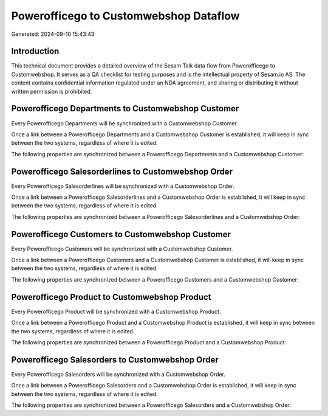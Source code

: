 =======================================
Powerofficego to Customwebshop Dataflow
=======================================

Generated: 2024-09-10 15:43:43

Introduction
------------

This technical document provides a detailed overview of the Sesam Talk data flow from Powerofficego to Customwebshop. It serves as a QA checklist for testing purposes and is the intellectual property of Sesam.io AS. The content contains confidential information regulated under an NDA agreement, and sharing or distributing it without written permission is prohibited.

Powerofficego Departments to Customwebshop Customer
---------------------------------------------------
Every Powerofficego Departments will be synchronized with a Customwebshop Customer.

Once a link between a Powerofficego Departments and a Customwebshop Customer is established, it will keep in sync between the two systems, regardless of where it is edited.

The following properties are synchronized between a Powerofficego Departments and a Customwebshop Customer:

.. list-table::
   :header-rows: 1

   * - Powerofficego Departments Property
     - Customwebshop Customer Property
     - Customwebshop Data Type


Powerofficego Salesorderlines to Customwebshop Order
----------------------------------------------------
Every Powerofficego Salesorderlines will be synchronized with a Customwebshop Order.

Once a link between a Powerofficego Salesorderlines and a Customwebshop Order is established, it will keep in sync between the two systems, regardless of where it is edited.

The following properties are synchronized between a Powerofficego Salesorderlines and a Customwebshop Order:

.. list-table::
   :header-rows: 1

   * - Powerofficego Salesorderlines Property
     - Customwebshop Order Property
     - Customwebshop Data Type


Powerofficego Customers to Customwebshop Customer
-------------------------------------------------
Every Powerofficego Customers will be synchronized with a Customwebshop Customer.

Once a link between a Powerofficego Customers and a Customwebshop Customer is established, it will keep in sync between the two systems, regardless of where it is edited.

The following properties are synchronized between a Powerofficego Customers and a Customwebshop Customer:

.. list-table::
   :header-rows: 1

   * - Powerofficego Customers Property
     - Customwebshop Customer Property
     - Customwebshop Data Type


Powerofficego Product to Customwebshop Product
----------------------------------------------
Every Powerofficego Product will be synchronized with a Customwebshop Product.

Once a link between a Powerofficego Product and a Customwebshop Product is established, it will keep in sync between the two systems, regardless of where it is edited.

The following properties are synchronized between a Powerofficego Product and a Customwebshop Product:

.. list-table::
   :header-rows: 1

   * - Powerofficego Product Property
     - Customwebshop Product Property
     - Customwebshop Data Type


Powerofficego Salesorders to Customwebshop Order
------------------------------------------------
Every Powerofficego Salesorders will be synchronized with a Customwebshop Order.

Once a link between a Powerofficego Salesorders and a Customwebshop Order is established, it will keep in sync between the two systems, regardless of where it is edited.

The following properties are synchronized between a Powerofficego Salesorders and a Customwebshop Order:

.. list-table::
   :header-rows: 1

   * - Powerofficego Salesorders Property
     - Customwebshop Order Property
     - Customwebshop Data Type

